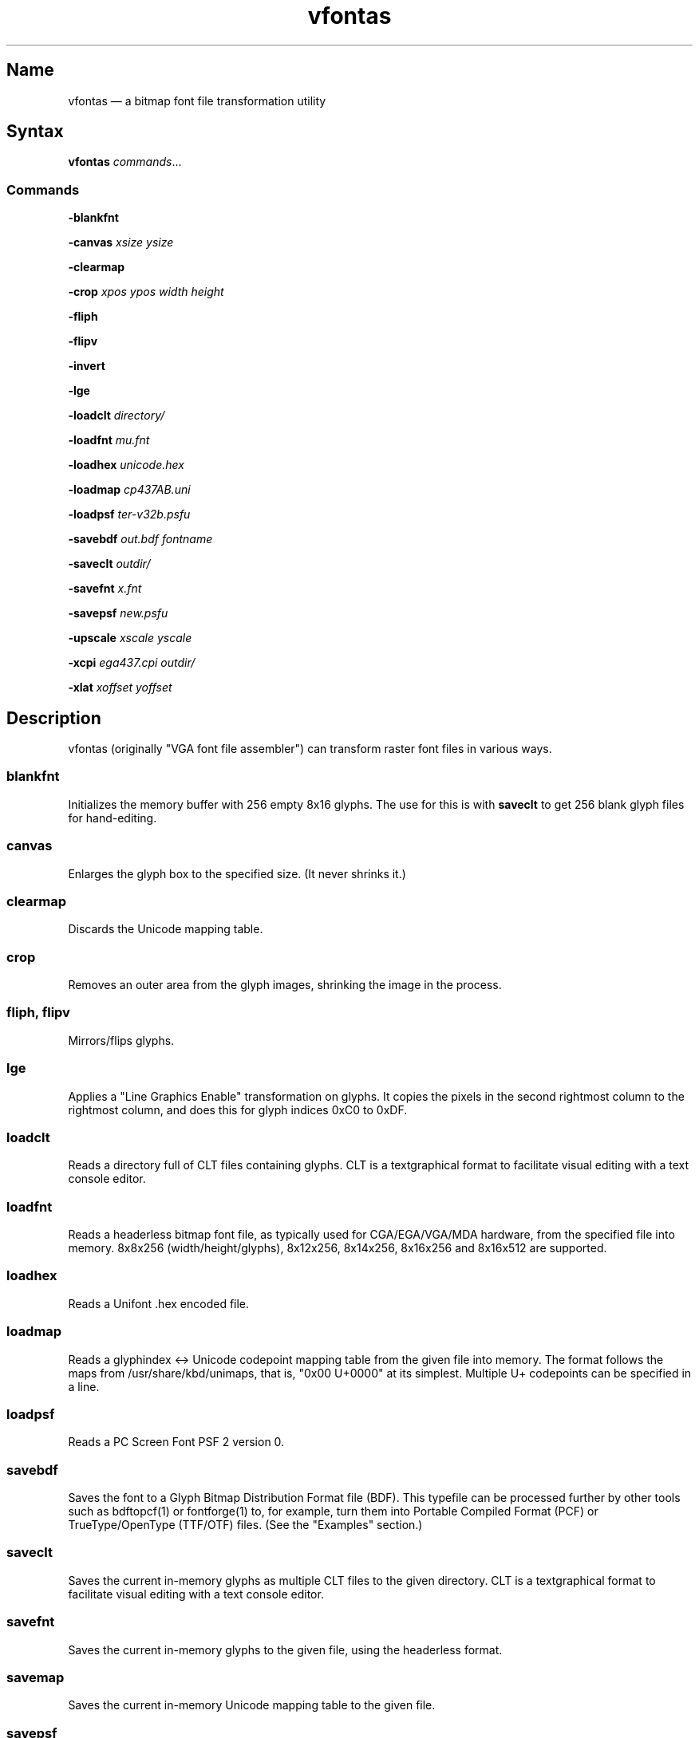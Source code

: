 .TH vfontas 1 "2019-04-21" "hxtools" "hxtools"
.SH Name
.PP
vfontas \(em a bitmap font file transformation utility
.SH Syntax
.PP
\fBvfontas\fP \fIcommands\fP...
.SS Commands
.PP
\fB\-blankfnt\fP
.PP
\fB\-canvas\fP \fIxsize\fP \fIysize\fP
.PP
\fB\-clearmap\fP
.PP
\fB\-crop\fP \fIxpos\fP \fIypos\fP \fIwidth\fP \fIheight\fP
.PP
\fB\-fliph\fP
.PP
\fB\-flipv\fP
.PP
\fB\-invert\fP
.PP
\fB\-lge\fP
.PP
\fB\-loadclt\fP \fIdirectory/\fP
.PP
\fB\-loadfnt\fP \fImu.fnt\fP
.PP
\fB\-loadhex\fP \fIunicode.hex\fP
.PP
\fB\-loadmap\fP \fIcp437AB.uni\fP
.PP
\fB\-loadpsf\fP \fIter-v32b.psfu\fP
.PP
\fB\-savebdf\fP \fIout.bdf\fP \fIfontname\fP
.PP
\fB\-saveclt\fP \fIoutdir/\fP
.PP
\fB\-savefnt\fP \fIx.fnt\fP
.PP
\fB\-savepsf\fP \fInew.psfu\fP
.PP
\fB\-upscale\fP \fIxscale\fP \fIyscale\fP
.PP
\fB\-xcpi\fP \fIega437.cpi\fP \fIoutdir/\fP
.PP
\fB\-xlat\fP \fIxoffset\fP \fIyoffset\fP
.PP
.SH Description
.PP
vfontas (originally "VGA font file assembler") can transform raster font files
in various ways.
.SS blankfnt
.PP
Initializes the memory buffer with 256 empty 8x16 glyphs. The use for this is
with \fBsaveclt\fP to get 256 blank glyph files for hand-editing.
.SS canvas
.PP
Enlarges the glyph box to the specified size. (It never shrinks it.)
.SS clearmap
.PP
Discards the Unicode mapping table.
.SS crop
.PP
Removes an outer area from the glyph images, shrinking the image in the process.
.SS fliph, flipv
.PP
Mirrors/flips glyphs.
.SS lge
.PP
Applies a "Line Graphics Enable" transformation on glyphs. It copies the pixels
in the second rightmost column to the rightmost column, and does this for glyph
indices 0xC0 to 0xDF.
.SS loadclt
.PP
Reads a directory full of CLT files containing glyphs. CLT is a textgraphical
format to facilitate visual editing with a text console editor.
.SS loadfnt
.PP
Reads a headerless bitmap font file, as typically used for CGA/EGA/VGA/MDA
hardware, from the specified file into memory. 8x8x256 (width/height/glyphs),
8x12x256, 8x14x256, 8x16x256 and 8x16x512 are supported.
.SS loadhex
.PP
Reads a Unifont .hex encoded file.
.SS loadmap
.PP
Reads a glyphindex <-> Unicode codepoint mapping table from the given file into
memory. The format follows the maps from /usr/share/kbd/unimaps, that is, "0x00
U+0000" at its simplest. Multiple U+ codepoints can be specified in a line.
.SS loadpsf
.PP
Reads a PC Screen Font PSF 2 version 0.
.SS savebdf
.PP
Saves the font to a Glyph Bitmap Distribution Format file (BDF). This typefile
can be processed further by other tools such as bdftopcf(1) or fontforge(1) to,
for example, turn them into Portable Compiled Format (PCF) or TrueType/OpenType
(TTF/OTF) files. (See the "Examples" section.)
.SS saveclt
.PP
Saves the current in-memory glyphs as multiple CLT files to the given
directory. CLT is a textgraphical format to facilitate visual editing with a
text console editor.
.SS savefnt
.PP
Saves the current in-memory glyphs to the given file, using the headerless
format.
.SS savemap
.PP
Saves the current in-memory Unicode mapping table to the given file.
.SS savepsf
.PP
Saves the current in-memory glyphs as a PC Screen Font PSF2.0 file, which can
then be loaded into a Linux text console with setfont(1).
.SS upscale
.PP
Performs a linear upscale by an integral factor in both dimensions for all
glyphs.
.SS xcpi
.PP
Extracts a multi-font .cpi file (as was typically used on DOS) as separate .fnt
files into the specified directory.
.SS xlat
.PP
Moves all glyphs around within their canvases by the specified amount.
.SH Known limits
.PP
The Linux kernel accepts console font glyphs of at most 32x32 in size.
.SH Examples
.PP
Decompose a classic file into editable pictograph text files (with the help
of a Unicode map):
.PP
.RS 4
.nf
vfontas \-loadfnt /usr/share/kbd/consolefonts/mu.fnt \-loadmap
/usr/share/kbd/unimaps/cp437.uni saveclt
.fi
.RE
.PP
To convert a .fnt and scale it up to make it comfortably usable with a FullHD
resolution Linux fbconsole:
.PP
.RS 4
.nf
vfontas \-loadfnt mu.fnt \-loadmap cp437.uni \-canvas 9 16 \-lge \-upscale 2 2
\-savepsf mu.psf
.fi
.RE
.PP
To convert a .fnt for use under X11 and XTerm (generates sizes 12, 24 and 36):
.PP
.RS 4
.nf
for i in 1 2 3; do vfontas \-loadfnt mux.fnt \-loadmap cp437AB.uni \-upscale $i
>$i \-savebdf \- Mux | bdftopcf | gzip >~/.fonts/mux$i.pcf.gz;
done; xterm -fa "misc Mux:size=24"
.fi
.RE
.SH Comparison to earlier vfontas (2005-2018) invocation syntax
.PP
`vfontas \-D out/ \-xf x.fnt` has become `vfontas \-loadfnt x.fnt \-saveclt
out/`.
.PP
`vfontas \-D out/ \-cf x.fnt` has become `vfontas \-loadclt out/ \-savefnt x.fnt`.
.PP
`vfontas \-Ecf x.fnt` has become `vfontas \-blankfnt \-savefnt x.fnt`.
.PP
`vfontas \-G <x.fnt >x.psf` has become `vfontas \-loadfnt x.fnt \-canvas 9 16
\-lge \-savepsf2 x.psf`.
.PP
`vfontas \-W <x.fnt >x.psf` has become `vfontas \-loadfnt x.fnt \-upscale 2 1
\-savepsf2 x.psf`.
.PP
`vfontas \-\-cpi \-D out/ \-f x.cpi/` has become `vfontas \-xcpi x.cpi out/`.
.SH See also
.PP
\fBhxtools\fP(7)
